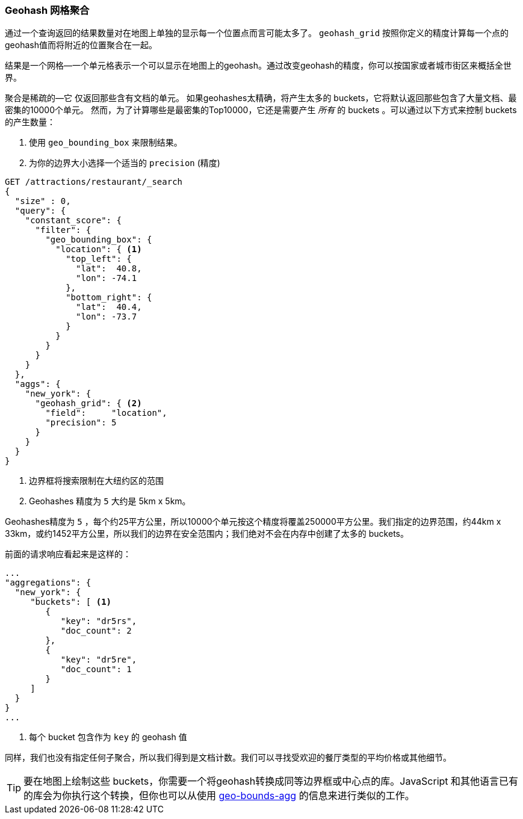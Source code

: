 [[geohash-grid-agg]]
=== Geohash 网格聚合

通过一个查询返回的结果数量对在地图上单独的显示每一个位置点而言可能太多了。((("geohash_grid aggregation")))((("aggregations", "geohash_grid"))) `geohash_grid` 按照你定义的精度计算每一个点的geohash值而将附近的位置聚合在一起。

结果是一个网格—一个单元格表示一个可以显示在地图上的geohash。通过改变geohash的精度，你可以按国家或者城市街区来概括全世界。

聚合是稀疏的—它((("sparse aggregations"))) 仅返回那些含有文档的单元。
如果geohashes太精确，将产生太多的 buckets，它将默认返回那些包含了大量文档、最密集的10000个单元。((("buckets", "generated by geohash_grid aggregation, controlling"))) 然而，为了计算哪些是最密集的Top10000，它还是需要产生 _所有_ 的 buckets 。可以通过以下方式来控制 buckets 的产生数量：

1. 使用 `geo_bounding_box` 来限制结果。
2. 为你的边界大小选择一个适当的 `precision` (精度)

[source,json]
----------------------------
GET /attractions/restaurant/_search
{
  "size" : 0,
  "query": {
    "constant_score": {
      "filter": {
        "geo_bounding_box": {
          "location": { <1>
            "top_left": {
              "lat":  40.8,
              "lon": -74.1
            },
            "bottom_right": {
              "lat":  40.4,
              "lon": -73.7
            }
          }
        }
      }
    }
  },
  "aggs": {
    "new_york": {
      "geohash_grid": { <2>
        "field":     "location",
        "precision": 5
      }
    }
  }
}
----------------------------
<1> 边界框将搜索限制在大纽约区的范围
<2> Geohashes 精度为 `5` 大约是 5km x 5km。

Geohashes精度为 `5` ，每个约25平方公里，所以10000个单元按这个精度将覆盖250000平方公里。我们指定的边界范围，约44km x 33km，或约1452平方公里，所以我们的边界在安全范围内；我们绝对不会在内存中创建了太多的 buckets。

前面的请求响应看起来是这样的：

[source,json]
----------------------------
...
"aggregations": {
  "new_york": {
     "buckets": [ <1>
        {
           "key": "dr5rs",
           "doc_count": 2
        },
        {
           "key": "dr5re",
           "doc_count": 1
        }
     ]
  }
}
...
----------------------------
<1> 每个 bucket 包含作为 `key` 的 geohash 值

同样，我们也没有指定任何子聚合，所以我们得到是文档计数。我们可以寻找受欢迎的餐厅类型的平均价格或其他细节。

[TIP]
====
要在地图上绘制这些 buckets，你需要一个将geohash转换成同等边界框或中心点的库。JavaScript 和其他语言已有的库会为你执行这个转换，但你也可以从使用 <<geo-bounds-agg,geo-bounds-agg>> 的信息来进行类似的工作。
====
